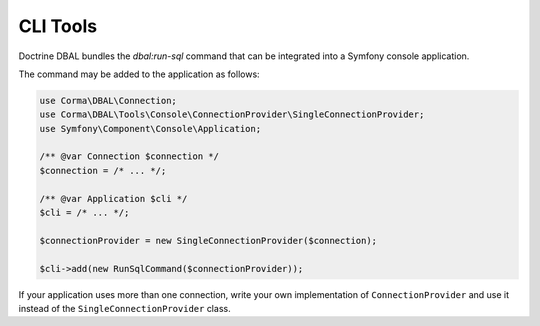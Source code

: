CLI Tools
=========

Doctrine DBAL bundles the `dbal:run-sql` command that can be integrated into a Symfony console application.

The command may be added to the application as follows:

.. code-block:: php

    use Corma\DBAL\Connection;
    use Corma\DBAL\Tools\Console\ConnectionProvider\SingleConnectionProvider;
    use Symfony\Component\Console\Application;

    /** @var Connection $connection */
    $connection = /* ... */;

    /** @var Application $cli */
    $cli = /* ... */;

    $connectionProvider = new SingleConnectionProvider($connection);

    $cli->add(new RunSqlCommand($connectionProvider));

If your application uses more than one connection, write your own implementation of ``ConnectionProvider`` and use it
instead of the ``SingleConnectionProvider`` class.
